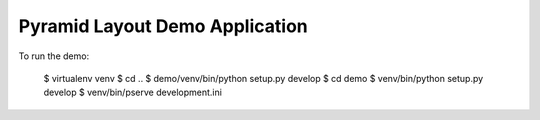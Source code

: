===============================
Pyramid Layout Demo Application
===============================

To run the demo:

    $ virtualenv venv
    $ cd ..
    $ demo/venv/bin/python setup.py develop
    $ cd demo
    $ venv/bin/python setup.py develop
    $ venv/bin/pserve development.ini
